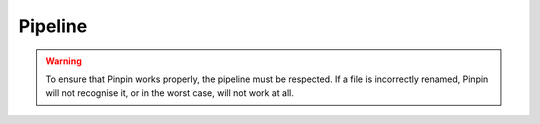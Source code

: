 .. _pipeline:
Pipeline
========

.. warning::
    To ensure that Pinpin works properly, the pipeline must be respected. If a file is incorrectly renamed, Pinpin will not recognise it, or in the worst case, will not work at all.
